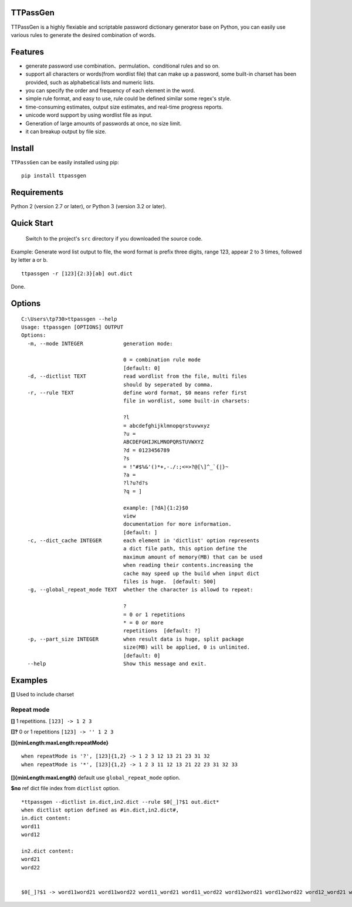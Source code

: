 TTPassGen
=========

TTPassGen is a highly flexiable and scriptable password dictionary
generator base on Python, you can easily use various rules to generate
the desired combination of words.

Features
========

-  generate password use combination、permulation、conditional rules and
   so on.
-  support all characters or words(from wordlist file) that can make up
   a password, some built-in charset has been provided, such as
   alphabetical lists and numeric lists.
-  you can specify the order and frequency of each element in the word.
-  simple rule format, and easy to use, rule could be defined similar
   some regex's style.
-  time-consuming estimates, output size estimates, and real-time
   progress reports.
-  unicode word support by using wordlist file as input.
-  Generation of large amounts of passwords at once, no size limit.
-  it can breakup output by file size.

Install
=======

``TTPassGen`` can be easily installed using pip:

::

    pip install ttpassgen

Requirements
============

Python 2 (version 2.7 or later), or Python 3 (version 3.2 or later).

Quick Start
===========

    Switch to the project's ``src`` directory if you downloaded the
    source code.

Example: Generate word list output to file, the word format is prefix
three digits, range 123, appear 2 to 3 times, followed by letter a or b.

::

    ttpassgen -r [123]{2:3}[ab] out.dict

Done.

Options
=======

::

    C:\Users\tp730>ttpassgen --help
    Usage: ttpassgen [OPTIONS] OUTPUT
    Options:
      -m, --mode INTEGER             generation mode:

                                     0 = combination rule mode
                                     [default: 0]
      -d, --dictlist TEXT            read wordlist from the file, multi files
                                     should by seperated by comma.
      -r, --rule TEXT                define word format, $0 means refer first
                                     file in wordlist, some built-in charsets:

                                     ?l
                                     = abcdefghijklmnopqrstuvwxyz
                                     ?u =
                                     ABCDEFGHIJKLMNOPQRSTUVWXYZ
                                     ?d = 0123456789
                                     ?s
                                     = !"#$%&'()*+,-./:;<=>?@[\]^_`{|}~
                                     ?a =
                                     ?l?u?d?s
                                     ?q = ]

                                     example: [?dA]{1:2}$0
                                     view
                                     documentation for more information.
                                     [default: ]
      -c, --dict_cache INTEGER       each element in 'dictlist' option represents
                                     a dict file path, this option define the
                                     maximum amount of memory(MB) that can be used
                                     when reading their contents.increasing the
                                     cache may speed up the build when input dict
                                     files is huge.  [default: 500]
      -g, --global_repeat_mode TEXT  whether the character is allowd to repeat:

                                     ?
                                     = 0 or 1 repetitions
                                     * = 0 or more
                                     repetitions  [default: ?]
      -p, --part_size INTEGER        when result data is huge, split package
                                     size(MB) will be applied, 0 is unlimited.
                                     [default: 0]
      --help                         Show this message and exit.

Examples
========

**[]** Used to include charset

Repeat mode
-----------

**[]** 1 repetitions. ``[123] -> 1 2 3``

**[]?** 0 or 1 repetitions ``[123] -> '' 1 2 3``

**[]{minLength:maxLength:repeatMode}**

::

    when repeatMode is '?', [123]{1,2} -> 1 2 3 12 13 21 23 31 32
    when repeatMode is '*', [123]{1,2} -> 1 2 3 11 12 13 21 22 23 31 32 33

**[]{minLength:maxLength}** default use ``global_repeat_mode`` option.

**$no** ref dict file index from ``dictlist`` option.

::

    *ttpassgen --dictlist in.dict,in2.dict --rule $0[_]?$1 out.dict*
    when dictlist option defined as #in.dict,in2.dict#,
    in.dict content:
    word11
    word12

    in2.dict content:
    word21
    word22


    $0[_]?$1 -> word11word21 word11word22 word11_word21 word11_word22 word12word21 word12word22 word12_word21 word12_word22
